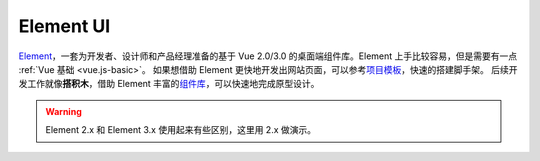 ===========
Element UI 
===========

`Element <https://element.eleme.cn/#/zh-CN>`_\，一套为开发者、设计师和产品经理准备的基于 Vue 2.0/3.0 的桌面端组件库。Element 上手比较容易，但是需要有一点 :ref:`Vue 基础 <vue.js-basic>`\。
如果想借助 Element 更快地开发出网站页面，可以参考\ `项目模板 <https://github.com/ElementUI/element-starter>`_\，快速的搭建脚手架。
后续开发工作就像\ **搭积木**\，借助 Element 丰富的\ `组件库 <https://element.eleme.cn/#/zh-CN/component/layout>`_\，可以快速地完成原型设计。

.. image:: ../../_static/images/cc-monitoring-system.*

.. warning:: 

    Element 2.x 和 Element 3.x 使用起来有些区别，这里用 2.x 做演示。
